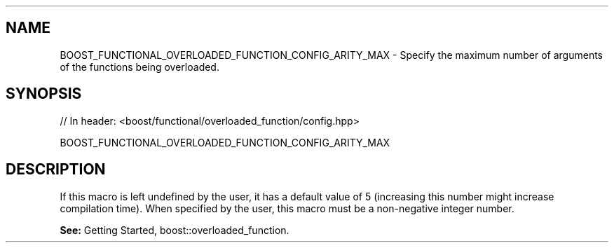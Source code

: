 .\"Generated by db2man.xsl. Don't modify this, modify the source.
.de Sh \" Subsection
.br
.if t .Sp
.ne 5
.PP
\fB\\$1\fR
.PP
..
.de Sp \" Vertical space (when we can't use .PP)
.if t .sp .5v
.if n .sp
..
.de Ip \" List item
.br
.ie \\n(.$>=3 .ne \\$3
.el .ne 3
.IP "\\$1" \\$2
..
.TH "" 3 "" "" ""
.SH "NAME"
BOOST_FUNCTIONAL_OVERLOADED_FUNCTION_CONFIG_ARITY_MAX \- Specify the maximum number of arguments of the functions being overloaded\&.
.SH "SYNOPSIS"

.sp
.nf
// In header: <boost/functional/overloaded_function/config\&.hpp>

BOOST_FUNCTIONAL_OVERLOADED_FUNCTION_CONFIG_ARITY_MAX
.fi
.SH "DESCRIPTION"
.PP
If this macro is left undefined by the user, it has a default value of 5 (increasing this number might increase compilation time)\&. When specified by the user, this macro must be a non\-negative integer number\&.
.PP
\fBSee:\fR
Getting Started,
boost::overloaded_function\&.

